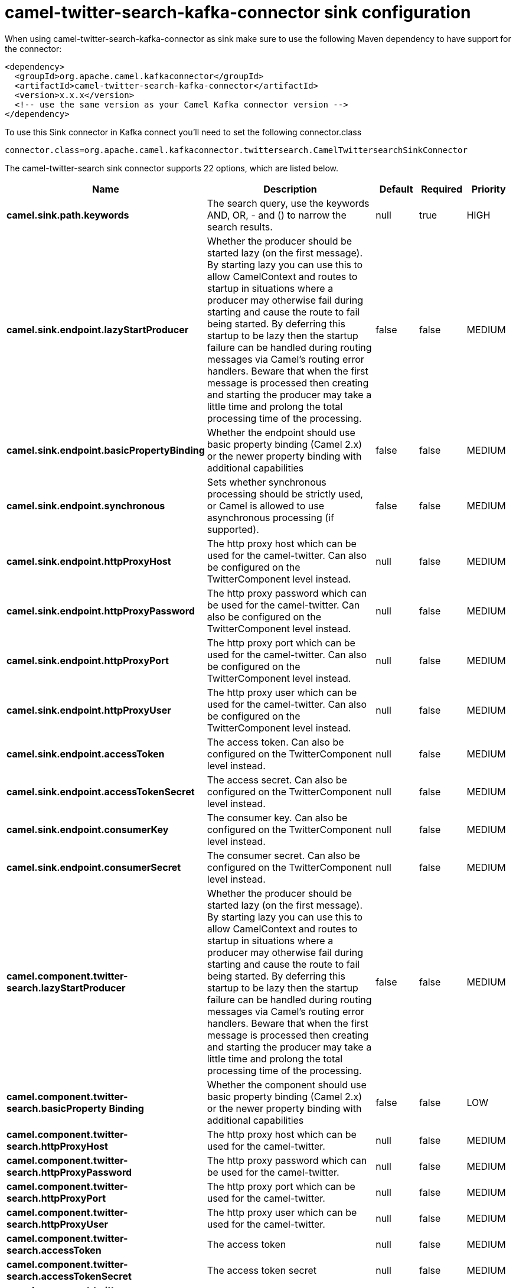 // kafka-connector options: START
[[camel-twitter-search-kafka-connector-sink]]
= camel-twitter-search-kafka-connector sink configuration

When using camel-twitter-search-kafka-connector as sink make sure to use the following Maven dependency to have support for the connector:

[source,xml]
----
<dependency>
  <groupId>org.apache.camel.kafkaconnector</groupId>
  <artifactId>camel-twitter-search-kafka-connector</artifactId>
  <version>x.x.x</version>
  <!-- use the same version as your Camel Kafka connector version -->
</dependency>
----

To use this Sink connector in Kafka connect you'll need to set the following connector.class

[source,java]
----
connector.class=org.apache.camel.kafkaconnector.twittersearch.CamelTwittersearchSinkConnector
----


The camel-twitter-search sink connector supports 22 options, which are listed below.



[width="100%",cols="2,5,^1,1,1",options="header"]
|===
| Name | Description | Default | Required | Priority
| *camel.sink.path.keywords* | The search query, use the keywords AND, OR, - and () to narrow the search results. | null | true | HIGH
| *camel.sink.endpoint.lazyStartProducer* | Whether the producer should be started lazy (on the first message). By starting lazy you can use this to allow CamelContext and routes to startup in situations where a producer may otherwise fail during starting and cause the route to fail being started. By deferring this startup to be lazy then the startup failure can be handled during routing messages via Camel's routing error handlers. Beware that when the first message is processed then creating and starting the producer may take a little time and prolong the total processing time of the processing. | false | false | MEDIUM
| *camel.sink.endpoint.basicPropertyBinding* | Whether the endpoint should use basic property binding (Camel 2.x) or the newer property binding with additional capabilities | false | false | MEDIUM
| *camel.sink.endpoint.synchronous* | Sets whether synchronous processing should be strictly used, or Camel is allowed to use asynchronous processing (if supported). | false | false | MEDIUM
| *camel.sink.endpoint.httpProxyHost* | The http proxy host which can be used for the camel-twitter. Can also be configured on the TwitterComponent level instead. | null | false | MEDIUM
| *camel.sink.endpoint.httpProxyPassword* | The http proxy password which can be used for the camel-twitter. Can also be configured on the TwitterComponent level instead. | null | false | MEDIUM
| *camel.sink.endpoint.httpProxyPort* | The http proxy port which can be used for the camel-twitter. Can also be configured on the TwitterComponent level instead. | null | false | MEDIUM
| *camel.sink.endpoint.httpProxyUser* | The http proxy user which can be used for the camel-twitter. Can also be configured on the TwitterComponent level instead. | null | false | MEDIUM
| *camel.sink.endpoint.accessToken* | The access token. Can also be configured on the TwitterComponent level instead. | null | false | MEDIUM
| *camel.sink.endpoint.accessTokenSecret* | The access secret. Can also be configured on the TwitterComponent level instead. | null | false | MEDIUM
| *camel.sink.endpoint.consumerKey* | The consumer key. Can also be configured on the TwitterComponent level instead. | null | false | MEDIUM
| *camel.sink.endpoint.consumerSecret* | The consumer secret. Can also be configured on the TwitterComponent level instead. | null | false | MEDIUM
| *camel.component.twitter-search.lazyStartProducer* | Whether the producer should be started lazy (on the first message). By starting lazy you can use this to allow CamelContext and routes to startup in situations where a producer may otherwise fail during starting and cause the route to fail being started. By deferring this startup to be lazy then the startup failure can be handled during routing messages via Camel's routing error handlers. Beware that when the first message is processed then creating and starting the producer may take a little time and prolong the total processing time of the processing. | false | false | MEDIUM
| *camel.component.twitter-search.basicProperty Binding* | Whether the component should use basic property binding (Camel 2.x) or the newer property binding with additional capabilities | false | false | LOW
| *camel.component.twitter-search.httpProxyHost* | The http proxy host which can be used for the camel-twitter. | null | false | MEDIUM
| *camel.component.twitter-search.httpProxyPassword* | The http proxy password which can be used for the camel-twitter. | null | false | MEDIUM
| *camel.component.twitter-search.httpProxyPort* | The http proxy port which can be used for the camel-twitter. | null | false | MEDIUM
| *camel.component.twitter-search.httpProxyUser* | The http proxy user which can be used for the camel-twitter. | null | false | MEDIUM
| *camel.component.twitter-search.accessToken* | The access token | null | false | MEDIUM
| *camel.component.twitter-search.accessTokenSecret* | The access token secret | null | false | MEDIUM
| *camel.component.twitter-search.consumerKey* | The consumer key | null | false | MEDIUM
| *camel.component.twitter-search.consumerSecret* | The consumer secret | null | false | MEDIUM
|===



The camel-twitter-search sink connector has no converters out of the box.





The camel-twitter-search sink connector has no transforms out of the box.





The camel-twitter-search sink connector has no aggregation strategies out of the box.
// kafka-connector options: END
